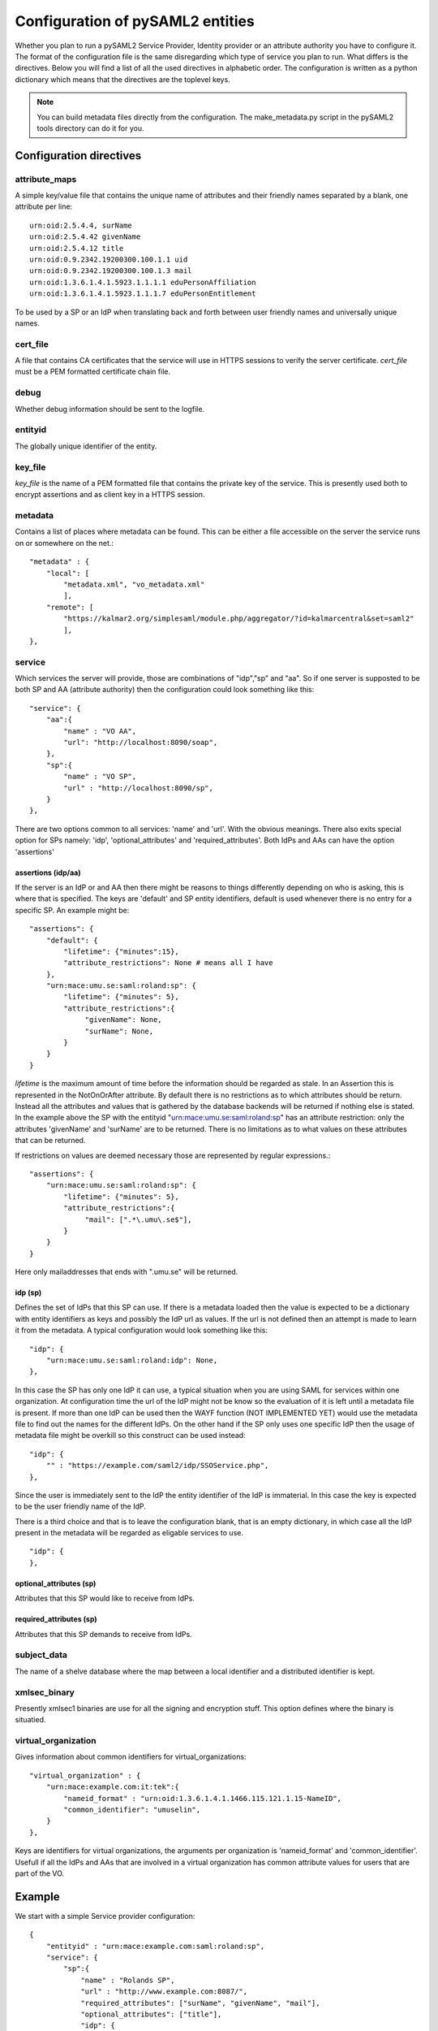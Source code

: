 .. _howto_config:

Configuration of pySAML2 entities
=================================

Whether you plan to run a pySAML2 Service Provider, Identity provider or an
attribute authority you have to configure it. The format of the configuration
file is the same disregarding which type of service you plan to run.
What differs is the directives.
Below you will find a list of all the used directives in alphabetic order.
The configuration is written as a python dictionary which means that the
directives are the toplevel keys.

.. note:: You can build metadata files directly from the configuration.
    The make_metadata.py script in the pySAML2 tools directory can do it 
    for you.
    
    
Configuration directives
------------------------

attribute_maps
^^^^^^^^^^^^^^

A simple key/value file that contains the unique name of attributes and
their friendly names separated by a blank, one attribute per line::

    urn:oid:2.5.4.4, surName
    urn:oid:2.5.4.42 givenName
    urn:oid:2.5.4.12 title
    urn:oid:0.9.2342.19200300.100.1.1 uid
    urn:oid:0.9.2342.19200300.100.1.3 mail
    urn:oid:1.3.6.1.4.1.5923.1.1.1.1 eduPersonAffiliation
    urn:oid:1.3.6.1.4.1.5923.1.1.1.7 eduPersonEntitlement

To be used by a SP or an IdP when translating back and forth between 
user friendly names and universally unique names.

cert_file
^^^^^^^^^

A file that contains CA certificates that the service will use in
HTTPS sessions to verify the server certificate. 
*cert_file* must be a PEM formatted certificate chain file.

debug
^^^^^

Whether debug information should be sent to the logfile.

entityid
^^^^^^^^

The globally unique identifier of the entity.

key_file
^^^^^^^^

*key_file* is the name of a PEM formatted file that contains the private key
of the service. This is presently used both to encrypt assertions and as
client key in a HTTPS session.

metadata
^^^^^^^^

Contains a list of places where metadata can be found. This can be either
a file accessible on the server the service runs on or somewhere on the net.::

    "metadata" : {
        "local": [
            "metadata.xml", "vo_metadata.xml"
            ],
        "remote": [
            "https://kalmar2.org/simplesaml/module.php/aggregator/?id=kalmarcentral&set=saml2"
            ],
    },

service
^^^^^^^

Which services the server will provide, those are combinations of "idp","sp" 
and "aa".
So if one server is supposted to be both SP and AA (attribute authority) then 
the configuration could look something like this::

    "service": {
        "aa":{
            "name" : "VO AA",
            "url": "http://localhost:8090/soap",
        },
        "sp":{
            "name" : "VO SP",
            "url" : "http://localhost:8090/sp",
        }
    },
    
There are two options common to all services: 'name' and 'url'. With the 
obvious meanings. 
There also exits special option for SPs namely: 'idp', 'optional_attributes'
and 'required_attributes'.
Both IdPs and AAs can have the option 'assertions' 

assertions (idp/aa)
"""""""""""""""""""

If the server is an IdP or and AA then there might be reasons to things
differently depending on who is asking, this is where that is specified.
The keys are 'default' and SP entity identifiers, default is used whenever
there is no entry for a specific SP.
An example might be::

    "assertions": {
        "default": {
            "lifetime": {"minutes":15},
            "attribute_restrictions": None # means all I have
        },
        "urn:mace:umu.se:saml:roland:sp": {
            "lifetime": {"minutes": 5},
            "attribute_restrictions":{
                 "givenName": None,
                 "surName": None,
            }
        }
    }
    
*lifetime* is the maximum amount of time before the information should be 
regarded as stale. In an Assertion this is represented in the NotOnOrAfter 
attribute.
By default there is no restrictions as to which attributes should be
return. Instead all the attributes and values that is gathered by the 
database backends will be returned if nothing else is stated.
In the example above the SP with the entityid "urn:mace:umu.se:saml:roland:sp" 
has an attribute restriction: only the attributes
'givenName' and 'surName' are to be returned. There is no limitations as to
what values on these attributes that can be returned.

If restrictions on values are deemed necessary those are represented by 
regular expressions.::

    "assertions": {
        "urn:mace:umu.se:saml:roland:sp": {
            "lifetime": {"minutes": 5},
            "attribute_restrictions":{
                 "mail": [".*\.umu\.se$"],
            }
        }
    }

Here only mailaddresses that ends with ".umu.se" will be returned.

idp (sp)
""""""""

Defines the set of IdPs that this SP can use. If there is a metadata loaded
then the value is expected to be a dictionary with entity identifiers as
keys and possibly the IdP url as values. If the url is not defined then an
attempt is made to learn it from the metadata.
A typical configuration would look something like this::

    "idp": {
        "urn:mace:umu.se:saml:roland:idp": None,
    },

In this case the SP has only one IdP it can use, a typical situation when
you are using SAML for services within one organization. At configuration
time the url of the IdP might not be know so the evaluation of it is left 
until a metadata file is present. If more than one IdP can be used then
the WAYF function (NOT IMPLEMENTED YET) would use the metadata file to 
find out the names for the different IdPs.
On the other hand if the SP only uses one specific IdP then the usage of
metadata file might be overkill so this construct can be used instead::

    "idp": {
        "" : "https://example.com/saml2/idp/SSOService.php",
    },

Since the user is immediately sent to the IdP the entity identifier of the IdP
is immaterial. In this case the key is expected to be the user friendly
name of the IdP.

There is a third choice and that is to leave the configuration blank, that
is an empty dictionary, in which case all the IdP present in the metadata
will be regarded as eligable services to use. ::

    "idp": {
    },

optional_attributes (sp)
""""""""""""""""""""""""

Attributes that this SP would like to receive from IdPs.

required_attributes (sp)
""""""""""""""""""""""""

Attributes that this SP demands to receive from IdPs.


subject_data
^^^^^^^^^^^^

The name of a shelve database where the map between a local identifier and 
a distributed identifier is kept.

xmlsec_binary
^^^^^^^^^^^^^

Presently xmlsec1 binaries are use for all the signing and encryption stuff.
This option defines where the binary is situatied.

virtual_organization
^^^^^^^^^^^^^^^^^^^^

Gives information about common identifiers for virtual_organizations::

    "virtual_organization" : {
        "urn:mace:example.com:it:tek":{
            "nameid_format" : "urn:oid:1.3.6.1.4.1.1466.115.121.1.15-NameID",
            "common_identifier": "umuselin",
        }
    },

Keys are identifiers for virtual organizations, the arguments per organization
is 'nameid_format' and 'common_identifier'. Usefull if all the IdPs and AAs
that are involved in a virtual organization has common attribute values
for users that are part of the VO.

Example
-------

We start with a simple Service provider configuration::

    {
        "entityid" : "urn:mace:example.com:saml:roland:sp",
        "service": {
            "sp":{
                "name" : "Rolands SP",
                "url" : "http://www.example.com:8087/",
                "required_attributes": ["surName", "givenName", "mail"],
                "optional_attributes": ["title"],
                "idp": {
                    "urn:mace:example.com:saml:roland:idp": None,
                },
            }
        },
        "key_file" : "./mykey.pem",
        "cert_file" : "./mycert.pem",
        "xmlsec_binary" : "/opt/local/bin/xmlsec1",
        "metadata" : { 
            "local": ["metadata.xml", "vo_metadata.xml"],
        },
        "attribute_maps": ["attribute.map"],
    }
